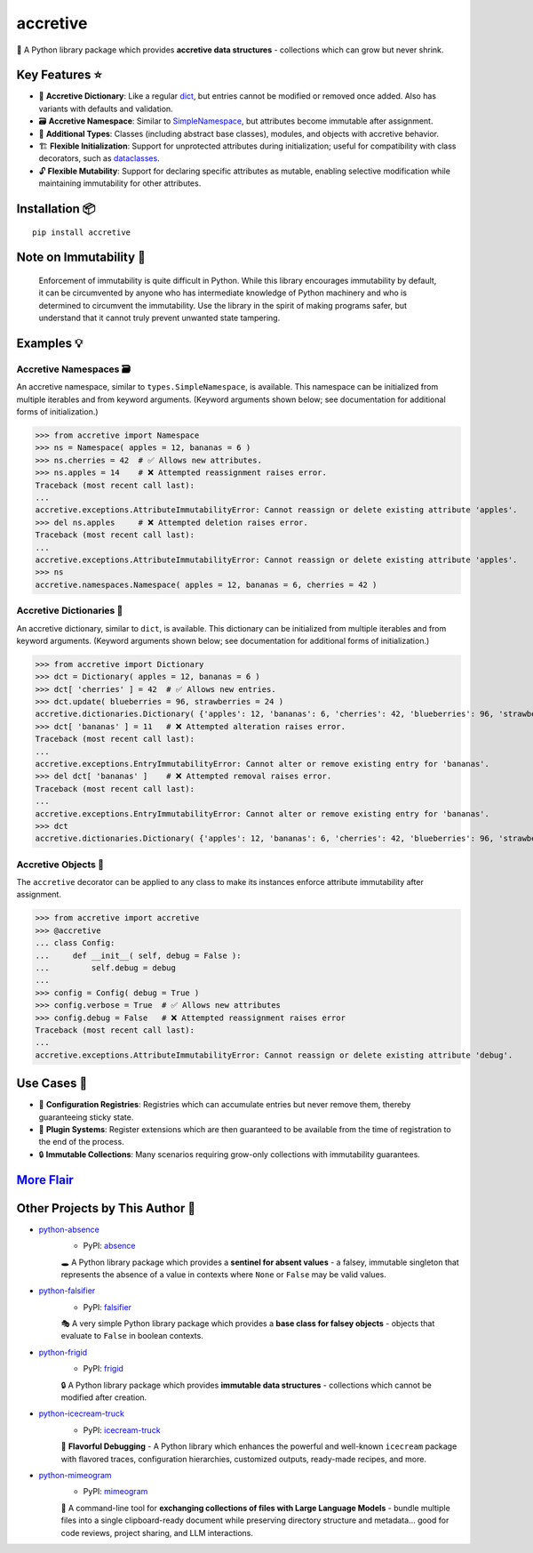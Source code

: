 .. vim: set fileencoding=utf-8:
.. -*- coding: utf-8 -*-
.. +--------------------------------------------------------------------------+
   |                                                                          |
   | Licensed under the Apache License, Version 2.0 (the "License");          |
   | you may not use this file except in compliance with the License.         |
   | You may obtain a copy of the License at                                  |
   |                                                                          |
   |     http://www.apache.org/licenses/LICENSE-2.0                           |
   |                                                                          |
   | Unless required by applicable law or agreed to in writing, software      |
   | distributed under the License is distributed on an "AS IS" BASIS,        |
   | WITHOUT WARRANTIES OR CONDITIONS OF ANY KIND, either express or implied. |
   | See the License for the specific language governing permissions and      |
   | limitations under the License.                                           |
   |                                                                          |
   +--------------------------------------------------------------------------+


*******************************************************************************
                                   accretive                                   
*******************************************************************************

.. image:: https://img.shields.io/pypi/v/accretive
   :alt: Package Version
   :target: https://pypi.org/project/accretive/

.. image:: https://img.shields.io/pypi/status/accretive
   :alt: PyPI - Status
   :target: https://pypi.org/project/accretive/

.. image:: https://github.com/emcd/python-accretive/actions/workflows/tester.yaml/badge.svg?branch=master&event=push
   :alt: Tests Status
   :target: https://github.com/emcd/python-accretive/actions/workflows/tester.yaml

.. image:: https://emcd.github.io/python-accretive/coverage.svg
   :alt: Code Coverage Percentage
   :target: https://github.com/emcd/python-accretive/actions/workflows/tester.yaml

.. image:: https://img.shields.io/github/license/emcd/python-accretive
   :alt: Project License
   :target: https://github.com/emcd/python-accretive/blob/master/LICENSE.txt

.. image:: https://img.shields.io/pypi/pyversions/accretive
   :alt: Python Versions
   :target: https://pypi.org/project/accretive/


🌌 A Python library package which provides **accretive data structures** -
collections which can grow but never shrink.


Key Features ⭐
===============================================================================

* 📖 **Accretive Dictionary**: Like a regular `dict
  <https://docs.python.org/3/library/stdtypes.html#dict>`_, but entries cannot
  be modified or removed once added. Also has variants with defaults and
  validation.
* 🗃️ **Accretive Namespace**: Similar to `SimpleNamespace
  <https://docs.python.org/3/library/types.html#types.SimpleNamespace>`_, but
  attributes become immutable after assignment.
* 🧱 **Additional Types**: Classes (including abstract base classes), modules,
  and objects with accretive behavior.
* 🏗️ **Flexible Initialization**: Support for unprotected attributes during
  initialization; useful for compatibility with class decorators, such as
  `dataclasses
  <https://docs.python.org/3/library/dataclasses.html#dataclasses.dataclass>`_.
* 🔓 **Flexible Mutability**: Support for declaring specific attributes as
  mutable, enabling selective modification while maintaining immutability for
  other attributes.


Installation 📦
===============================================================================

::

    pip install accretive


Note on Immutability 📢
===============================================================================

   Enforcement of immutability is quite difficult in Python. While this library
   encourages immutability by default, it can be circumvented by anyone who has
   intermediate knowledge of Python machinery and who is determined to
   circumvent the immutability. Use the library in the spirit of making
   programs safer, but understand that it cannot truly prevent unwanted state
   tampering.


Examples 💡
===============================================================================


Accretive Namespaces 🗃️
-------------------------------------------------------------------------------

An accretive namespace, similar to ``types.SimpleNamespace``, is available.
This namespace can be initialized from multiple iterables and from keyword
arguments. (Keyword arguments shown below; see documentation for additional
forms of initialization.)

>>> from accretive import Namespace
>>> ns = Namespace( apples = 12, bananas = 6 )
>>> ns.cherries = 42  # ✅ Allows new attributes.
>>> ns.apples = 14    # ❌ Attempted reassignment raises error.
Traceback (most recent call last):
...
accretive.exceptions.AttributeImmutabilityError: Cannot reassign or delete existing attribute 'apples'.
>>> del ns.apples     # ❌ Attempted deletion raises error.
Traceback (most recent call last):
...
accretive.exceptions.AttributeImmutabilityError: Cannot reassign or delete existing attribute 'apples'.
>>> ns
accretive.namespaces.Namespace( apples = 12, bananas = 6, cherries = 42 )


Accretive Dictionaries 📖
-------------------------------------------------------------------------------

An accretive dictionary, similar to ``dict``, is available. This dictionary can
be initialized from multiple iterables and from keyword arguments. (Keyword
arguments shown below; see documentation for additional forms of
initialization.)

>>> from accretive import Dictionary
>>> dct = Dictionary( apples = 12, bananas = 6 )
>>> dct[ 'cherries' ] = 42  # ✅ Allows new entries.
>>> dct.update( blueberries = 96, strawberries = 24 )
accretive.dictionaries.Dictionary( {'apples': 12, 'bananas': 6, 'cherries': 42, 'blueberries': 96, 'strawberries': 24} )
>>> dct[ 'bananas' ] = 11   # ❌ Attempted alteration raises error.
Traceback (most recent call last):
...
accretive.exceptions.EntryImmutabilityError: Cannot alter or remove existing entry for 'bananas'.
>>> del dct[ 'bananas' ]    # ❌ Attempted removal raises error.
Traceback (most recent call last):
...
accretive.exceptions.EntryImmutabilityError: Cannot alter or remove existing entry for 'bananas'.
>>> dct
accretive.dictionaries.Dictionary( {'apples': 12, 'bananas': 6, 'cherries': 42, 'blueberries': 96, 'strawberries': 24} )


Accretive Objects 🧱
-------------------------------------------------------------------------------

The ``accretive`` decorator can be applied to any class to make its instances enforce attribute immutability after assignment.

>>> from accretive import accretive
>>> @accretive
... class Config:
...     def __init__( self, debug = False ):
...         self.debug = debug
...
>>> config = Config( debug = True )
>>> config.verbose = True  # ✅ Allows new attributes
>>> config.debug = False   # ❌ Attempted reassignment raises error
Traceback (most recent call last):
...
accretive.exceptions.AttributeImmutabilityError: Cannot reassign or delete existing attribute 'debug'.


Use Cases 🎯
===============================================================================

* 📝 **Configuration Registries**: Registries which can accumulate entries but
  never remove them, thereby guaranteeing sticky state.
* 🔌 **Plugin Systems**: Register extensions which are then guaranteed to be
  available from the time of registration to the end of the process.
* 🔒 **Immutable Collections**: Many scenarios requiring grow-only collections
  with immutability guarantees.


`More Flair <https://www.imdb.com/title/tt0151804/characters/nm0431918>`_
===============================================================================

.. image:: https://img.shields.io/github/last-commit/emcd/python-accretive
   :alt: GitHub last commit
   :target: https://github.com/emcd/python-accretive

.. image:: https://img.shields.io/endpoint?url=https://raw.githubusercontent.com/copier-org/copier/master/img/badge/badge-grayscale-inverted-border-orange.json
   :alt: Copier
   :target: https://github.com/copier-org/copier

.. image:: https://img.shields.io/badge/%F0%9F%A5%9A-Hatch-4051b5.svg
   :alt: Hatch
   :target: https://github.com/pypa/hatch

.. image:: https://img.shields.io/badge/pre--commit-enabled-brightgreen?logo=pre-commit
   :alt: pre-commit
   :target: https://github.com/pre-commit/pre-commit

.. image:: https://microsoft.github.io/pyright/img/pyright_badge.svg
   :alt: Pyright
   :target: https://microsoft.github.io/pyright

.. image:: https://img.shields.io/endpoint?url=https://raw.githubusercontent.com/astral-sh/ruff/main/assets/badge/v2.json
   :alt: Ruff
   :target: https://github.com/astral-sh/ruff

.. image:: https://img.shields.io/pypi/implementation/accretive
   :alt: PyPI - Implementation
   :target: https://pypi.org/project/accretive/

.. image:: https://img.shields.io/pypi/wheel/accretive
   :alt: PyPI - Wheel
   :target: https://pypi.org/project/accretive/


Other Projects by This Author 🌟
===============================================================================


* `python-absence <https://github.com/emcd/python-absence>`_
    - PyPI: `absence <https://pypi.org/project/absence/>`_

    🕳️ A Python library package which provides a **sentinel for absent values** - a falsey, immutable singleton that represents the absence of a value in contexts where ``None`` or ``False`` may be valid values.
* `python-falsifier <https://github.com/emcd/python-falsifier>`_
    - PyPI: `falsifier <https://pypi.org/project/falsifier/>`_

    🎭 A very simple Python library package which provides a **base class for falsey objects** - objects that evaluate to ``False`` in boolean contexts.
* `python-frigid <https://github.com/emcd/python-frigid>`_
    - PyPI: `frigid <https://pypi.org/project/frigid/>`_

    🔒 A Python library package which provides **immutable data structures** - collections which cannot be modified after creation.
* `python-icecream-truck <https://github.com/emcd/python-icecream-truck>`_
    - PyPI: `icecream-truck <https://pypi.org/project/icecream-truck/>`_

    🍦 **Flavorful Debugging** - A Python library which enhances the powerful and well-known ``icecream`` package with flavored traces, configuration hierarchies, customized outputs, ready-made recipes, and more.
* `python-mimeogram <https://github.com/emcd/python-mimeogram>`_
    - PyPI: `mimeogram <https://pypi.org/project/mimeogram/>`_

    📨 A command-line tool for **exchanging collections of files with Large Language Models** - bundle multiple files into a single clipboard-ready document while preserving directory structure and metadata... good for code reviews, project sharing, and LLM interactions.
